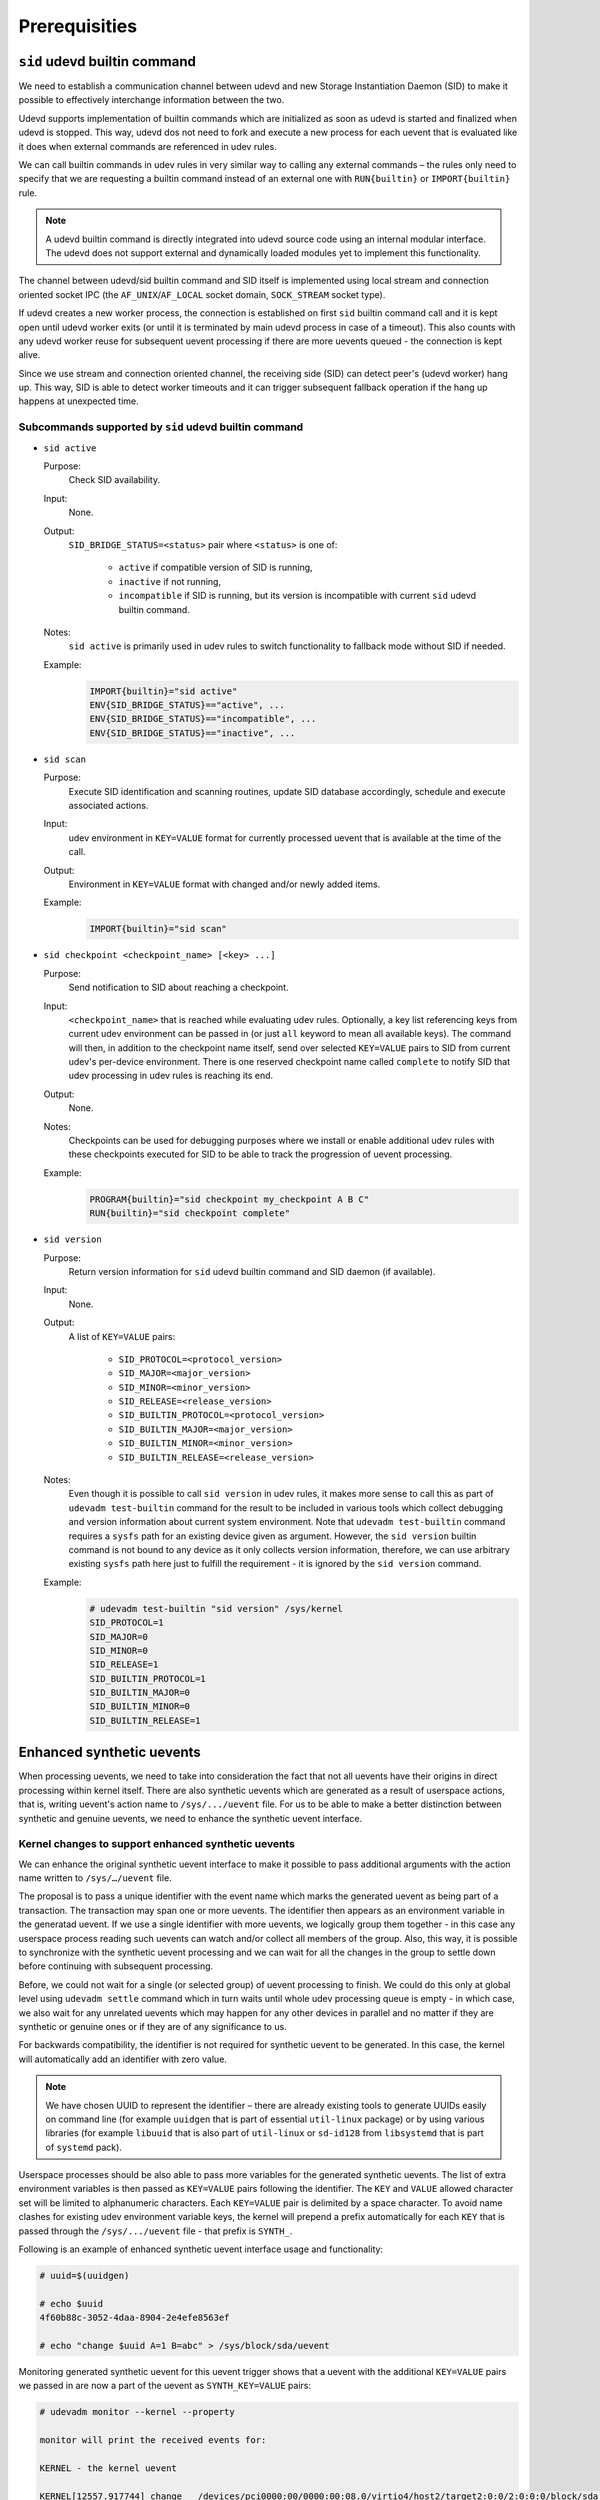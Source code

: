 **************
Prerequisities
**************

``sid`` udevd builtin command
=============================

We need to establish a communication channel between udevd and new Storage
Instantiation Daemon (SID) to make it possible to effectively interchange
information between the two.

Udevd supports implementation of builtin commands which are initialized as
soon as udevd is started and finalized when udevd is stopped. This way,
udevd dos not need to fork and execute a new process for each uevent that
is evaluated like it does when external commands are referenced in udev
rules.

We can call builtin commands in udev rules in very similar way to calling
any external commands – the rules only need to specify that we are
requesting a builtin command instead of an external one with
``RUN{builtin}`` or ``IMPORT{builtin}`` rule.

.. note::
  A udevd builtin command is directly integrated into udevd source code
  using an internal modular interface. The udevd does not support external
  and dynamically loaded modules yet to implement this functionality.

The channel between udevd/sid builtin command and SID itself is implemented
using local stream and connection oriented socket IPC (the
``AF_UNIX``/``AF_LOCAL`` socket domain, ``SOCK_STREAM`` socket type). 

If udevd creates a new worker process, the connection is established on
first ``sid`` builtin command call and it is kept open until udevd worker
exits (or until it is terminated by main udevd process in case of a
timeout). This also counts with any udevd worker reuse for subsequent
uevent processing if there are more uevents queued - the connection is kept
alive.

Since we use stream and connection oriented channel, the receiving side
(SID) can detect peer's (udevd worker) hang up. This way, SID is able to
detect worker timeouts and it can trigger subsequent fallback operation if
the hang up happens at unexpected time.

Subcommands supported by ``sid`` udevd builtin command
------------------------------------------------------

* ``sid active``

  Purpose:
    Check SID availability.

  Input:
    None.

  Output:
    ``SID_BRIDGE_STATUS=<status>`` pair where ``<status>`` is one of:

      * ``active`` if compatible version of SID is running,

      * ``inactive`` if not running,

      * ``incompatible`` if SID is running, but its version is
        incompatible with current ``sid`` udevd builtin command.

  Notes:
    ``sid active`` is primarily used in udev rules to switch functionality
    to fallback mode without SID if needed.

  Example:
    .. code-block:: console

      IMPORT{builtin}="sid active"
      ENV{SID_BRIDGE_STATUS}=="active", ...
      ENV{SID_BRIDGE_STATUS}=="incompatible", ...
      ENV{SID_BRIDGE_STATUS}=="inactive", ...

* ``sid scan``

  Purpose:
    Execute SID identification and scanning routines, update SID database
    accordingly, schedule and execute associated actions.

  Input:
    udev environment in ``KEY=VALUE`` format for currently processed uevent
    that is available at the time of the call.

  Output:
    Environment in ``KEY=VALUE`` format with changed and/or newly added
    items.

  Example:
    .. code-block:: console

      IMPORT{builtin}="sid scan"

* ``sid checkpoint <checkpoint_name> [<key> ...]``

  Purpose:
    Send notification to SID about reaching a checkpoint.

  Input:
    ``<checkpoint_name>`` that is reached while evaluating udev rules.
    Optionally, a key list referencing keys from current udev environment
    can be passed in (or just ``all`` keyword to mean all available keys).
    The command will then, in addition to the checkpoint name itself, send
    over selected ``KEY=VALUE`` pairs to SID from current udev's per-device
    environment. There is one reserved checkpoint name called ``complete``
    to notify SID that udev processing in udev rules is reaching its end.

  Output:
    None.

  Notes:
    Checkpoints can be used for debugging purposes where we install or
    enable additional udev rules with these checkpoints executed for SID to
    be able to track the progression of uevent processing.

  Example:
    .. code-block:: console

      PROGRAM{builtin}="sid checkpoint my_checkpoint A B C"
      RUN{builtin}="sid checkpoint complete"

* ``sid version``

  Purpose:
    Return version information for ``sid`` udevd builtin command and SID
    daemon (if available).

  Input:
    None.

  Output:
    A list of ``KEY=VALUE`` pairs:

        * ``SID_PROTOCOL=<protocol_version>``
        * ``SID_MAJOR=<major_version>``
        * ``SID_MINOR=<minor_version>``
        * ``SID_RELEASE=<release_version>``
        * ``SID_BUILTIN_PROTOCOL=<protocol_version>``
        * ``SID_BUILTIN_MAJOR=<major_version>``
        * ``SID_BUILTIN_MINOR=<minor_version>``
        * ``SID_BUILTIN_RELEASE=<release_version>``

  Notes:
    Even though it is possible to call ``sid version`` in udev rules, it
    makes more sense to call this as part of ``udevadm test-builtin``
    command for the result to be included in various tools which collect
    debugging and version information about current system environment.
    Note that ``udevadm test-builtin`` command requires a ``sysfs`` path
    for an existing device given as argument. However, the ``sid version``
    builtin command is not bound to any device as it only collects version
    information, therefore, we can use arbitrary existing ``sysfs`` path
    here just to fulfill the requirement - it is ignored by the
    ``sid version`` command.

  Example:
    .. code-block:: console

      # udevadm test-builtin "sid version" /sys/kernel
      SID_PROTOCOL=1
      SID_MAJOR=0
      SID_MINOR=0
      SID_RELEASE=1
      SID_BUILTIN_PROTOCOL=1
      SID_BUILTIN_MAJOR=0
      SID_BUILTIN_MINOR=0
      SID_BUILTIN_RELEASE=1

Enhanced synthetic uevents
==========================

When processing uevents, we need to take into consideration the fact that
not all uevents have their origins in direct processing within
kernel itself. There are also synthetic uevents which are generated as a
result of userspace actions, that is, writing uevent's action name to
``/sys/.../uevent`` file. For us to be able to make a better distinction
between synthetic and genuine uevents, we need to enhance the synthetic
uevent interface.

Kernel changes to support enhanced synthetic uevents
----------------------------------------------------

We can enhance the original synthetic uevent interface to make it possible
to pass additional arguments with the action name written to
``/sys/…/uevent`` file.

The proposal is to pass a unique identifier with the event name which marks
the generated uevent as being part of a transaction. The transaction may
span one or more uevents. The identifier then appears as an environment
variable in the generatad uevent. If we use a single identifier with more
uevents, we logically group them together - in this case any userspace
process reading such uevents can watch and/or collect all members of the
group. Also, this way, it is possible to synchronize with the synthetic
uevent processing and we can wait for all the changes in the group to
settle down before continuing with subsequent processing.

Before, we could not wait for a single (or selected group) of uevent
processing to finish. We could do this only at global level using
``udevadm settle`` command which in turn waits until whole udev processing
queue is empty - in which case, we also wait for any unrelated uevents
which may happen for any other devices in parallel and no matter if they
are synthetic or genuine ones or if they are of any significance to us. 

For backwards compatibility, the identifier is not required for synthetic
uevent to be generated. In this case, the kernel will automatically add an
identifier with zero value.

.. note::
  We have chosen UUID to represent the identifier – there are already
  existing tools to generate UUIDs easily on command line (for example
  ``uuidgen``  that is part of essential ``util-linux`` package) or by
  using various libraries (for example ``libuuid`` that is also part of
  ``util-linux`` or ``sd-id128`` from ``libsystemd`` that is part of
  ``systemd`` pack).

Userspace processes should be also able to pass more variables for the
generated synthetic uevents. The list of extra environment variables is
then passed as ``KEY=VALUE`` pairs following the identifier. The ``KEY``
and ``VALUE`` allowed character set will be limited to alphanumeric
characters. Each ``KEY=VALUE`` pair is delimited by a space character.
To avoid name clashes for existing udev environment variable keys, the
kernel will prepend a prefix automatically for each ``KEY`` that is passed
through the ``/sys/.../uevent`` file - that prefix is ``SYNTH_``.

Following is an example of enhanced synthetic uevent interface usage and
functionality:

.. code-block:: console

  # uuid=$(uuidgen)

  # echo $uuid
  4f60b88c-3052-4daa-8904-2e4efe8563ef

  # echo "change $uuid A=1 B=abc" > /sys/block/sda/uevent

Monitoring generated synthetic uevent for this uevent trigger shows that a
uevent with the additional ``KEY=VALUE`` pairs we passed in are now a part
of the uevent as ``SYNTH_KEY=VALUE`` pairs:

.. code-block:: console

  # udevadm monitor --kernel --property

  monitor will print the received events for:

  KERNEL - the kernel uevent

  KERNEL[12557.917744] change   /devices/pci0000:00/0000:00:08.0/virtio4/host2/target2:0:0/2:0:0:0/block/sda (block)
  ACTION=change
  DEVNAME=/dev/sda
  DEVPATH=/devices/pci0000:00/0000:00:08.0/virtio4/host2/target2:0:0/2:0:0:0/block/sda
  DEVTYPE=disk
  MAJOR=8
  MINOR=0
  SEQNUM=2027
  SUBSYSTEM=block
  SYNTH_ARG_A=1
  SYNTH_ARG_B=abc
  SYNTH_UUID=4f60b88c-3052-4daa-8904-2e4efe8563ef

The ``/sys/.../uevent`` interface still remains backwards compatible. That
means, if we use only the action name for synthetic uevent trigger and no
further additional variables, this still works as expected:

.. code-block:: console

  # echo "change" > /sys/block/sda/uevent

.. code-block:: console

  # udevadm monitor --kernel --property

  monitor will print the received events for:

  KERNEL - the kernel uevent

  KERNEL[12646.761609] change   /devices/pci0000:00/0000:00:08.0/virtio4/host2/target2:0:0/2:0:0:0/block/sda (block)
  ACTION=change
  DEVNAME=/dev/sda
  DEVPATH=/devices/pci0000:00/0000:00:08.0/virtio4/host2/target2:0:0/2:0:0:0/block/sda
  DEVTYPE=disk
  MAJOR=8
  MINOR=0
  SEQNUM=2028
  SUBSYSTEM=block
  SYNTH_UUID=0

In this case, there is ``SYNTH_UUID=0`` added automatically by kernel so
even if the extra arguments are not used when writing to
``/sys/.../uevent`` to generate the synthetic uevent, we can still make a
difference between synthetic and genuine uevents when processing them - the
synthetic uevents will always contain ``SYNTH_UUID`` key  while genuine
uevents will not have this variable set.

.. note::
  The `enhanced synthetic uevent interface
  <https://www.kernel.org/doc/Documentation/ABI/testing/sysfs-uevent>`_
  is supported since Linux kernel version 4.13.

Userspace changes to support enhanced synthetic uevents
-------------------------------------------------------

Udevd itself uses synthetic uevent interface to generate synthetic uevents
to implement udevd's ``OPTIONS+="watch"`` rule support and
``udevadm trigger`` functionality. The ``libudev`` library currently does
not cover any synthetic uevent functionality yet.

When using patched kernel with the enhanced synthetic uevent interface and
without any further changes in ``OPTIONS="watch"`` and ``udevadm trigger``
implementation, we end up with synthetic uevents generated with
``SYNTH_UUID=0`` pair in the uevent and no further keys defined with
``SYNTH_`` prefix. This improves the situation for SID and udev rules to
recognize such uevents as synthetic ones, but we would like to specify
further what kind of synthetic uevent this is and make a difference among
other synthetic uevents that may be generated. Therefore, we are proposing
an approach where whenever udevd enerates any synthetic uevents, they will
be marked appropriately.

Enhanced synthetic uevents for ``OPTIONS+="watch"`` rule
^^^^^^^^^^^^^^^^^^^^^^^^^^^^^^^^^^^^^^^^^^^^^^^^^^^^^^^^

All synthetic uevents generated as a result of applying the
``OPTIONS+="watch"`` rule will contain these ``KEY=VALUE`` pairs::

 SYNTH_UUID="00000000-0000-0000-0000-00000000000"
 SYNTH_ARG_UDEV_WATCH="1"

This means, each time udevd writes to ``/sys/.../uevent`` file to generate
synthetic uevents in this scenario, it will use this string to trigger the
uevent::

  change 00000000-0000-0000-0000-00000000000 UDEV_WATCH=1

The reason we use null UUIDs in synthetic uevents generated based on
``OPTIONS="watch"`` rule is that we do not have any use for the UUID in
this scenario yet. This use is left for possible future enhancements.

Enhanced synthetic uevents for ``udevadm trigger`` call
^^^^^^^^^^^^^^^^^^^^^^^^^^^^^^^^^^^^^^^^^^^^^^^^^^^^^^^

All synthetic uevents generated as a result of executing the
``udevadm trigger`` call will contain these ``KEY=VALUE`` pairs::

 SYNTH_UUID="<uuid>"
 SYNTH_ARG_UDEV_TRIGGER="1"

This means, each time udevd writes to ``/sys/.../uevent`` file to generate
synthetic uevents in this scenario, it will use this string to trigger the
uevent::

  <action_name> <uuid> UDEV_TRIGGER=1

Here, the ``<action_name>`` is ``ACTION`` as provided with
``-c, --action=ACTION`` argument which is already supported by
``udevadm trigger``. The ``<uuid>`` is passed in by using a new
``--uuid=UUID`` argument. The UUID is then used to trigger all the
uevents - all the uevents which are generated as a result of this trigger
are then grouped together into a single transaction by this UUID. If the
UUID is not specified, the ``udevadm trigger`` itself generates a new
random one.

In addition, we propose a new ``--wait-uevent`` argument for the
``udevadm trigger`` which will cause it wait for all related uevent
processing in udevd (including all the udev rule processing) to finish
before it exits. Simply, this will collect and wait for all udev uevents
having the exact and same UUID before it exits.

For example, to trigger change uevent for all devices belonging to block
subsystem and waiting for all associated uevent processing in udevd to
finish before exiting the ``udevadm trigger``, we will call:

.. code-block:: console

  # udevadm trigger --subsystem-match block --action change --wait-uevent

To trigger change uevent for all devices belonging to block subsystem
so that all the generated uevents have 6cab53e2-b9c9-4c43-9d1d-0d8673fb62b0
UUID set in the uevent environment, we will call:

.. code-block:: console

  # udevadm trigger --subsystem-match block --action change --uuid 6cab53e2-b9c9-4c43-9d1d-0d8673fb62b0

In this case, it is up to the uevent listener how it proceeds with all the
uevents having this single UUID set.

Enhanced synthetic uevents support in ``libudev``
^^^^^^^^^^^^^^^^^^^^^^^^^^^^^^^^^^^^^^^^^^^^^^^^^

The ``libudev`` library will contain a utility function to generate
synthetic uevent on demand. The proposed function prototype for
``libudev.h`` interface is:

.. code-block:: c

  int udev_device_synth_uevent(struct udev_device *udev_device, const char *action, bool wait, unsigned long long timeout);

The ``device_synth_uevent`` function generates synthetic uevent of type
``action`` for device ``udev_device``. If ``wait`` is ``true``, the
function sets up uevent monitor internally to wait for corresponding udev
uevent and exits if the uevent is received or timeout happened with return
codes set up appropriately. The function matches synthesized uevent based
on the UUID which is set automatically by ``libudev`` for this uevent.

All synthetic uevents generated with ``device_synth_uevent`` function will
contain these ``KEY=VALUE`` pairs::

 SYNTH_UUID="<uuid>"
 SYNTH_ARG_LIBUDEV_TRIGGER="1"

This means, each time libudev writes to ``/sys/.../uevent`` file to
generate synthetic uevents in this scenario, it will use this string to
trigger the uevent::

  <action_name> <uuid> LIBUDEV_TRIGGER=1

Further functions may be provided in the future to extend this
functionality more to include sets of devices and hence providing the
functionality similar to ``udevadm trigger`` through ``libudev`` library.

Eventually, this interface should be preferred in the future by various
tools and userspace components instead of relying on ``OPTIONS+="watch"``
rule.
